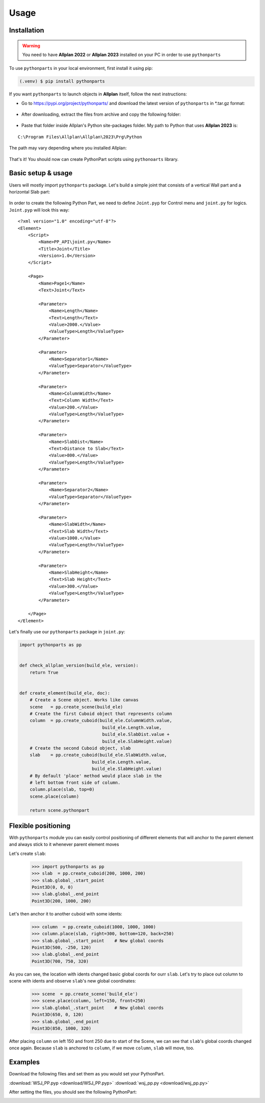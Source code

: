 Usage
=====

.. _installation:

Installation
------------

.. warning::

    You need to have **Allplan 2022** or **Allplan 2023** installed on your PC in order to use ``pythonparts``


To use ``pythonparts`` in your local environment, first install it using pip:

.. code-block:: console

   (.venv) $ pip install pythonparts


If you want ``pythonparts`` to launch objects in **Allplan** itself, follow the next instructions:

- Go to https://pypi.org/project/pythonparts/ and download the latest version of ``pythonparts`` in \*.tar.gz format:
  
  .. figure:: images/allplan_install_001.jpg
    :align: center
    :alt: Installation on Allplan

- After downloading, extract the files from archive and copy the following folder:
  
  .. figure:: images/allplan_install_002.jpg
    :align: center
    :alt: Installation on Allplan

- Paste that folder inside Allplan's Python site-packages folder. My path to Python that uses **Allplan 2023** is:
    
::

    C:\Program Files\Allplan\Allplan\2023\Prg\Python
    
    
The path may vary depending where you installed Allplan:

    .. figure:: images/allplan_install_003.jpg
       :align: center
       :alt: Installation on Allplan

That's it! You should now can create PythonPart scripts using ``pythonoarts`` library.


Basic setup & usage
-------------------

Users will mostly import ``pythonparts`` package.
Let's build a simple joint that consists of a vertical 
Wall part and a horizontal Slab part:

.. figure:: images/joint_001.jpg
   :align: center
   :alt: Joint

In order to create the following Python Part, we need to define ``Joint.pyp`` for Control menu 
and ``joint.py`` for logics.
``Joint.pyp`` will look this way::

    <?xml version="1.0" encoding="utf-8"?>
    <Element>
        <Script>
            <Name>PP_API\joint.py</Name>
            <Title>Joint</Title>
            <Version>1.0</Version>
        </Script>

        <Page>
            <Name>Page1</Name>
            <Text>Joint</Text>

            <Parameter>
                <Name>Length</Name>
                <Text>Length</Text>
                <Value>2000.</Value>
                <ValueType>Length</ValueType>
            </Parameter>

            <Parameter>
                <Name>Separator1</Name>
                <ValueType>Separator</ValueType>
            </Parameter>

            <Parameter>
                <Name>ColumnWidth</Name>
                <Text>Column Width</Text>
                <Value>200.</Value>
                <ValueType>Length</ValueType>
            </Parameter>
            
            <Parameter>
                <Name>SlabDist</Name>
                <Text>Distance to Slab</Text>
                <Value>800.</Value>
                <ValueType>Length</ValueType>
            </Parameter>

            <Parameter>
                <Name>Separator2</Name>
                <ValueType>Separator</ValueType>
            </Parameter>

            <Parameter>
                <Name>SlabWidth</Name>
                <Text>Slab Width</Text>
                <Value>1000.</Value>
                <ValueType>Length</ValueType>
            </Parameter>

            <Parameter>
                <Name>SlabHeight</Name>
                <Text>Slab Height</Text>
                <Value>300.</Value>
                <ValueType>Length</ValueType>
            </Parameter>

        </Page>
    </Element>

Let's finally use our ``pythonparts`` package in ``joint.py``:

.. code-block:: python

    import pythonparts as pp


    def check_allplan_version(build_ele, version):
        return True


    def create_element(build_ele, doc):
        # Create a Scene object. Works like canvas
        scene   = pp.create_scene(build_ele)
        # Create the first Cuboid object that represents column
        column  = pp.create_cuboid(build_ele.ColumnWidth.value,
                                    build_ele.Length.value, 
                                    build_ele.SlabDist.value + 
                                    build_ele.SlabHeight.value)
        # Create the second Cuboid object, slab
        slab    = pp.create_cuboid(build_ele.SlabWidth.value,
                                build_ele.Length.value, 
                                build_ele.SlabHeight.value)
        # By default 'place' method would place slab in the 
        # left bottom front side of column.
        column.place(slab, top=0)
        scene.place(column)

        return scene.pythonpart


Flexible positioning
--------------------

With ``pythonparts`` module you can easily control 
positioning of different elements that will anchor 
to the parent element and always stick to it whenever
parent element moves

Let's create ``slab``:

    >>> import pythonparts as pp
    >>> slab  = pp.create_cuboid(200, 1000, 200)
    >>> slab.global_.start_point
    Point3D(0, 0, 0)
    >>> slab.global_.end_point
    Point3D(200, 1000, 200)

Let's then anchor it to another cuboid with some idents:

    >>> column  = pp.create_cuboid(1000, 1000, 1000)
    >>> column.place(slab, right=300, bottom=120, back=250)
    >>> slab.global_.start_point    # New global coords
    Point3D(500, -250, 120)
    >>> slab.global_.end_point
    Point3D(700, 750, 320)

As you can see, the location with idents changed
basic global coords for ourr ``slab``. 
Let's try to place out column to scene with idents 
and observe ``slab``'s new global coordinates:

    >>> scene  = pp.create_scene('build_ele')
    >>> scene.place(column, left=150, front=250)
    >>> slab.global_.start_point    # New global coords
    Point3D(650, 0, 120)
    >>> slab.global_.end_point
    Point3D(850, 1000, 320)

After placing ``column`` on left 150 and front 250 due to start
of the Scene, we can see that ``slab``'s global coords changed
once again. Because ``slab`` is anchored to ``column``, if we
move ``column``, ``slab`` will move, too.


.. _examples:

Examples
--------

Download the following files and set them as you would set your PythonPart.

:download:`WSJ_PP.pyp <download/WSJ_PP.pyp>`
:download:`wsj_pp.py <download/wsj_pp.py>`

After setting the files, you should see the following PythonPart:

.. image:: images/example_001.png
    :alt: An example of implementation of PythonPart